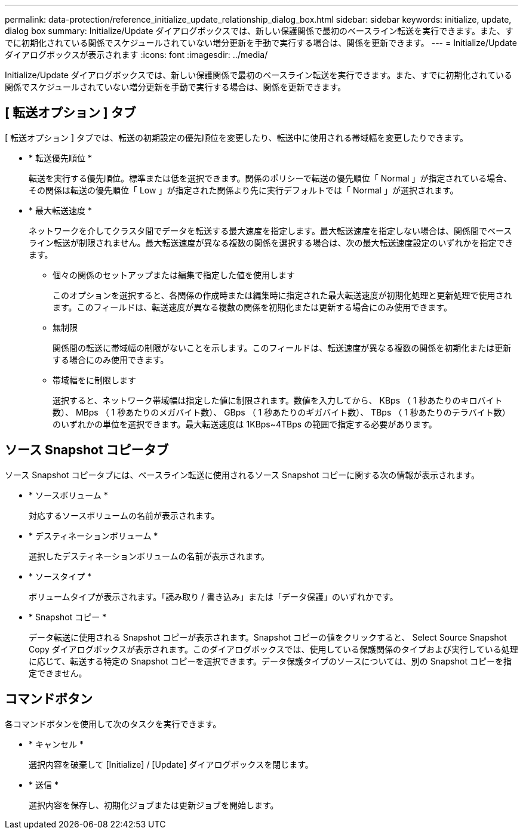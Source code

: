 ---
permalink: data-protection/reference_initialize_update_relationship_dialog_box.html 
sidebar: sidebar 
keywords: initialize, update, dialog box 
summary: Initialize/Update ダイアログボックスでは、新しい保護関係で最初のベースライン転送を実行できます。また、すでに初期化されている関係でスケジュールされていない増分更新を手動で実行する場合は、関係を更新できます。 
---
= Initialize/Update ダイアログボックスが表示されます
:icons: font
:imagesdir: ../media/


[role="lead"]
Initialize/Update ダイアログボックスでは、新しい保護関係で最初のベースライン転送を実行できます。また、すでに初期化されている関係でスケジュールされていない増分更新を手動で実行する場合は、関係を更新できます。



== [ 転送オプション ] タブ

[ 転送オプション ] タブでは、転送の初期設定の優先順位を変更したり、転送中に使用される帯域幅を変更したりできます。

* * 転送優先順位 *
+
転送を実行する優先順位。標準または低を選択できます。関係のポリシーで転送の優先順位「 Normal 」が指定されている場合、その関係は転送の優先順位「 Low 」が指定された関係より先に実行デフォルトでは「 Normal 」が選択されます。

* * 最大転送速度 *
+
ネットワークを介してクラスタ間でデータを転送する最大速度を指定します。最大転送速度を指定しない場合は、関係間でベースライン転送が制限されません。最大転送速度が異なる複数の関係を選択する場合は、次の最大転送速度設定のいずれかを指定できます。

+
** 個々の関係のセットアップまたは編集で指定した値を使用します
+
このオプションを選択すると、各関係の作成時または編集時に指定された最大転送速度が初期化処理と更新処理で使用されます。このフィールドは、転送速度が異なる複数の関係を初期化または更新する場合にのみ使用できます。

** 無制限
+
関係間の転送に帯域幅の制限がないことを示します。このフィールドは、転送速度が異なる複数の関係を初期化または更新する場合にのみ使用できます。

** 帯域幅をに制限します
+
選択すると、ネットワーク帯域幅は指定した値に制限されます。数値を入力してから、 KBps （ 1 秒あたりのキロバイト数）、 MBps （ 1 秒あたりのメガバイト数）、 GBps （ 1 秒あたりのギガバイト数）、 TBps （ 1 秒あたりのテラバイト数）のいずれかの単位を選択できます。最大転送速度は 1KBps~4TBps の範囲で指定する必要があります。







== ソース Snapshot コピータブ

ソース Snapshot コピータブには、ベースライン転送に使用されるソース Snapshot コピーに関する次の情報が表示されます。

* * ソースボリューム *
+
対応するソースボリュームの名前が表示されます。

* * デスティネーションボリューム *
+
選択したデスティネーションボリュームの名前が表示されます。

* * ソースタイプ *
+
ボリュームタイプが表示されます。「読み取り / 書き込み」または「データ保護」のいずれかです。

* * Snapshot コピー *
+
データ転送に使用される Snapshot コピーが表示されます。Snapshot コピーの値をクリックすると、 Select Source Snapshot Copy ダイアログボックスが表示されます。このダイアログボックスでは、使用している保護関係のタイプおよび実行している処理に応じて、転送する特定の Snapshot コピーを選択できます。データ保護タイプのソースについては、別の Snapshot コピーを指定できません。





== コマンドボタン

各コマンドボタンを使用して次のタスクを実行できます。

* * キャンセル *
+
選択内容を破棄して [Initialize] / [Update] ダイアログボックスを閉じます。

* * 送信 *
+
選択内容を保存し、初期化ジョブまたは更新ジョブを開始します。


